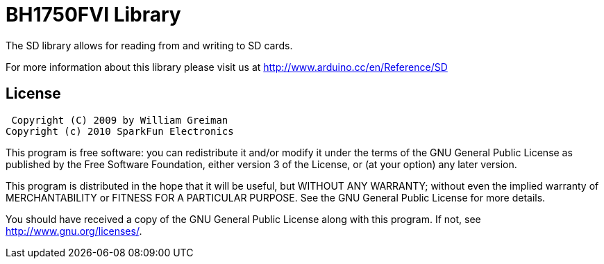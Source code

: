 = BH1750FVI Library =

The SD library allows for reading from and writing to SD cards.

For more information about this library please visit us at
http://www.arduino.cc/en/Reference/SD

== License ==

 Copyright (C) 2009 by William Greiman
Copyright (c) 2010 SparkFun Electronics

This program is free software: you can redistribute it and/or modify
it under the terms of the GNU General Public License as published by
the Free Software Foundation, either version 3 of the License, or
(at your option) any later version.

This program is distributed in the hope that it will be useful,
but WITHOUT ANY WARRANTY; without even the implied warranty of
MERCHANTABILITY or FITNESS FOR A PARTICULAR PURPOSE.  See the
GNU General Public License for more details.

You should have received a copy of the GNU General Public License
along with this program.  If not, see <http://www.gnu.org/licenses/>.
